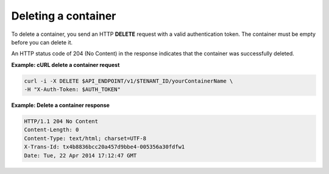 .. _gsg-delete-container:

Deleting a container
~~~~~~~~~~~~~~~~~~~~

To delete a container, you send an HTTP **DELETE** request with a valid
authentication token. The container must be empty before you can delete
it.

An HTTP status code of 204 (No Content) in the response indicates that
the container was successfully deleted.

**Example: cURL delete a container request**

.. code::

   curl -i -X DELETE $API_ENDPOINT/v1/$TENANT_ID/yourContainerName \
   -H "X-Auth-Token: $AUTH_TOKEN"

**Example: Delete a container response**

.. code::

   HTTP/1.1 204 No Content
   Content-Length: 0
   Content-Type: text/html; charset=UTF-8
   X-Trans-Id: tx4b8836bcc20a457d9bbe4-005356a30fdfw1
   Date: Tue, 22 Apr 2014 17:12:47 GMT
